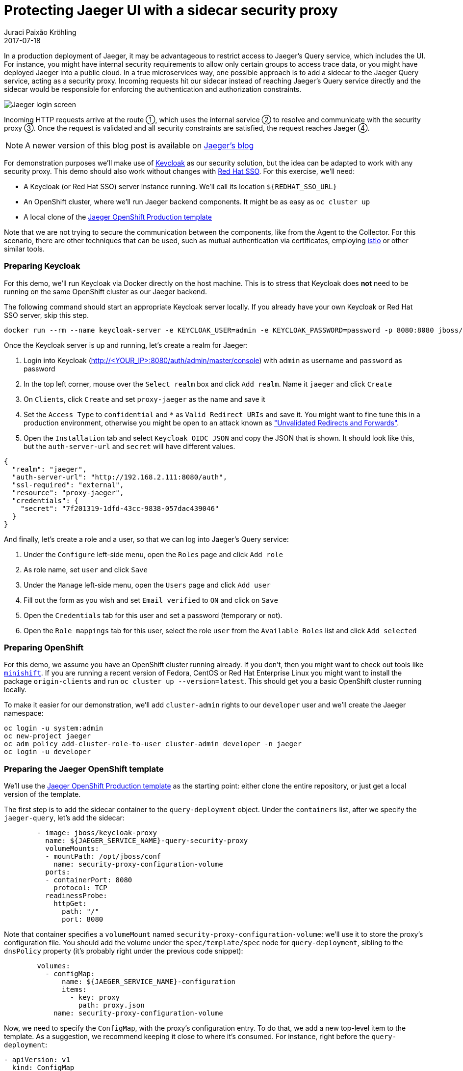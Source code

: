 = Protecting Jaeger UI with a sidecar security proxy
Juraci Paixão Kröhling
2017-07-18
:icons: font
:jbake-type: post
:jbake-status: published
:jbake-tags: blog, apm, tracing, jaeger, opentracing

In a production deployment of Jaeger, it may be advantageous to restrict access to Jaeger's Query
service, which includes the UI. For instance, you might have internal security requirements to allow
only certain groups to access trace data, or you might have deployed Jaeger into a public cloud.
In a true microservices way, one possible approach is to add a sidecar to the Jaeger Query service,
acting as a security proxy. Incoming requests hit our sidecar instead of reaching Jaeger's Query service
directly and the sidecar would be responsible for enforcing the authentication and authorization constraints.

ifndef::env-github[]
image::/img/blog/2017/2017-07-18-teaser.png[Jaeger login screen]
endif::[]
ifdef::env-github[]
image::../../../../../assets/img/blog/2017/2017-07-18-teaser.png[Jaeger login screen]
endif::[]

Incoming HTTP requests arrive at the route ①, which uses the internal service ② to resolve and communicate
with the security proxy ③. Once the request is validated and all security constraints are satisfied, the
request reaches Jaeger ④.

NOTE: A newer version of this blog post is available on link:https://medium.com/jaegertracing/protecting-jaeger-ui-with-an-oauth-sidecar-proxy-34205cca4bb1[Jaeger's blog]

For demonstration purposes we'll make use of link:http://keycloak.org[Keycloak] as our security solution, but
the idea can be adapted to work with any security proxy. This demo should also work without changes with
link:https://access.redhat.com/products/red-hat-single-sign-on[Red Hat SSO]. For this exercise, we'll need:

* A Keycloak (or Red Hat SSO) server instance running. We'll call its location `${REDHAT_SSO_URL}`
* An OpenShift cluster, where we'll run Jaeger backend components. It might be as easy as `oc cluster up`
* A local clone of the link:https://github.com/jaegertracing/jaeger-openshift/blob/master/production/jaeger-production-template.yml[Jaeger OpenShift Production template]

Note that we are not trying to secure the communication between the components, like from the Agent to the Collector.
For this scenario, there are other techniques that can be used, such as mutual authentication via certificates, employing
link:https://istio.io/[istio] or other similar tools.

=== Preparing Keycloak

For this demo, we'll run Keycloak via Docker directly on the host machine. This is to stress that Keycloak
does *not* need to be running on the same OpenShift cluster as our Jaeger backend. 

The following command should start an appropriate Keycloak server locally. If you already have your
own Keycloak or Red Hat SSO server, skip this step.

```bash
docker run --rm --name keycloak-server -e KEYCLOAK_USER=admin -e KEYCLOAK_PASSWORD=password -p 8080:8080 jboss/keycloak
```

Once the Keycloak server is up and running, let's create a realm for Jaeger:

1. Login into Keycloak (http://<YOUR_IP>:8080/auth/admin/master/console) with `admin` as username and `password` as password
1. In the top left corner, mouse over the `Select realm` box and click `Add realm`. Name it `jaeger` and click `Create`
1. On `Clients`, click `Create` and set `proxy-jaeger` as the name and save it
1. Set the `Access Type` to `confidential` and `*` as `Valid Redirect URIs` and save it. You might want to fine tune this in a
production environment, otherwise you might be open to an attack known as
link:https://www.owasp.org/index.php/Unvalidated_Redirects_and_Forwards_Cheat_Sheet["Unvalidated Redirects and Forwards"].
1. Open the `Installation` tab and select `Keycloak OIDC JSON` and copy the JSON that is shown. It should look like this,
but the `auth-server-url` and `secret` will have different values.

```json
{
  "realm": "jaeger",
  "auth-server-url": "http://192.168.2.111:8080/auth",
  "ssl-required": "external",
  "resource": "proxy-jaeger",
  "credentials": {
    "secret": "7f201319-1dfd-43cc-9838-057dac439046"
  }
}
```

And finally, let's create a role and a user, so that we can log into Jaeger's Query service:

1. Under the `Configure` left-side menu, open the `Roles` page and click `Add role`
1. As role name, set `user` and click `Save`
1. Under the `Manage` left-side menu, open the `Users` page and click `Add user`
1. Fill out the form as you wish and set `Email verified` to `ON` and click on `Save`
1. Open the `Credentials` tab for this user and set a password (temporary or not).
1. Open the `Role mappings` tab for this user, select the role `user` from the `Available Roles` list and click `Add selected`

=== Preparing OpenShift

For this demo, we assume you have an OpenShift cluster running already. If you don't, then you might want to check out tools
like link:https://github.com/minishift/minishift[`minishift`]. If you are running a recent version of Fedora, CentOS or
Red Hat Enterprise Linux you might want to install the package `origin-clients` and run `oc cluster up --version=latest`.
This should get you a basic OpenShift cluster running locally.

To make it easier for our demonstration, we'll add `cluster-admin` rights to our `developer` user and we'll create 
the Jaeger namespace:

```bash
oc login -u system:admin
oc new-project jaeger
oc adm policy add-cluster-role-to-user cluster-admin developer -n jaeger
oc login -u developer
```

=== Preparing the Jaeger OpenShift template

We'll use the link:https://github.com/jaegertracing/jaeger-openshift/blob/master/production/jaeger-production-template.yml[Jaeger OpenShift Production template]
as the starting point: either clone the entire repository, or just get a local version of the template.

The first step is to add the sidecar container to the `query-deployment` object. Under the `containers` list, after we
specify the `jaeger-query`, let's add the sidecar:

```yml
        - image: jboss/keycloak-proxy
          name: ${JAEGER_SERVICE_NAME}-query-security-proxy
          volumeMounts:
          - mountPath: /opt/jboss/conf
            name: security-proxy-configuration-volume
          ports:
          - containerPort: 8080
            protocol: TCP
          readinessProbe:
            httpGet:
              path: "/"
              port: 8080
```

Note that container specifies a `volumeMount` named `security-proxy-configuration-volume`: we'll use it to store the
proxy's configuration file. You should add the volume under the `spec/template/spec` node for `query-deployment`, sibling to
the `dnsPolicy` property (it's probably right under the previous code snippet):

```yml
        volumes:
          - configMap:
              name: ${JAEGER_SERVICE_NAME}-configuration
              items:
                - key: proxy
                  path: proxy.json
            name: security-proxy-configuration-volume
```

Now, we need to specify the `ConfigMap`, with the proxy's configuration entry. To do that, we add a new top-level item to
the template. As a suggestion, we recommend keeping it close to where it's consumed. For instance, right before the `query-deployment`:

```yml
- apiVersion: v1
  kind: ConfigMap
  metadata:
    name: ${JAEGER_SERVICE_NAME}-configuration
    labels:
      app: jaeger
      jaeger-infra: security-proxy-configuration
  data:
    proxy: |
      {
          "target-url": "http://localhost:16686",
          "bind-address": "0.0.0.0",
          "http-port": "8080",
          "applications": [
              {
                  "base-path": "/",
                  "adapter-config": {
                    "realm": "jaeger",
                    "auth-server-url": "${REDHAT_SSO_URL}",
                    "ssl-required": "external",
                    "resource": "proxy-jaeger",
                    "credentials": {
                      "secret": "THE-SECRET-FROM-INSTALLATION-FILE"
                    }
                  }
            ,
            "constraints": [
                      {
                          "pattern": "/*",
                          "roles-allowed": [
                              "user"
                          ]
                      }
                  ]
              }
          ]
      }
```

Note that we are only allowing users with the role `user` to log into our Jaeger UI. In a real world scenario, you might
want to adjust this to fit your setup. For instance, your user data might come from LDAP, and you only want to allow users 
from specific LDAP groups to access the Jaeger UI.

The `secret` within the `credentials` should match the secret we got from Keycloak at the beginning of this exercise. Our
most curious readers will note that we mentioned the template parameter `REDHAT_SSO_URL` under the property `auth-server-url`.
Either change that to your Keycloak server, or let's specify a template parameter, allowing us to set this at deployment time.
Under the `parameters` section of the template, add the following property:

```yml
- description: The URL to the Red Hat SSO / Keycloak server
  displayName: Red Hat SSO URL
  name: REDHAT_SSO_URL
  required: true
  value: http://THE-URL-FROM-THE-INSTALLATION-FILE:8080/auth
```

WARNING: This value should be a location that is reacheable by both your browser and by the sidecar, like your host's LAN IP (192.x, 10.x).
Localhost/127.x is not going to work.

As a final step, we need to change the service to direct requests to the port `8080` (proxy) instead of `16686`. This is done
by changing the property `targetPort` on the service named `query-service`, setting it to `8080`:

```yml
- apiVersion: v1
  kind: Service
  metadata:
    name: ${JAEGER_SERVICE_NAME}-query
    labels:
      app: jaeger
      jaeger-infra: query-service
  spec:
    ports:
    - name: jaeger-query
      port: 80
      protocol: TCP
      targetPort: 8080
    selector:
      jaeger-infra: query-pod
    type: LoadBalancer
```
As a reference, here's the link:https://github.com/jaegertracing/jaeger-openshift/blob/KeycloakSecuringUI/production/jaeger-production-template.yml[complete template file]
that can be used for this blog post.

=== Deploying

Now that we have everything ready, let's deploy Jaeger into our OpenShift cluster. Run the following command from the same
directory you stored the `YAML` file from the previous steps, referenced here by the name `jaeger-production-template.yml`:

```bash
oc process -f jaeger-production-template.yml | oc create -n jaeger -f -
```

During the first couple of minutes, it's OK if the pods `jaeger-query` and `jaeger-collector` fail, as Cassandra will still
be booting. Eventually, the service should be up and running, as shown in the following image.

ifndef::env-github[]
image::/img/blog/2017/2017-07-18-pod.png[Pod with sidecar on OpenShift]
endif::[]
ifdef::env-github[]
image::../../../../../assets/img/blog/2017/2017-07-18-pod.png[Pod with sidecar on OpenShift]
endif::[]

Once it is ready to serve requests, click on URL for the route (https://jaeger-query-jaeger.127.0.0.1.nip.io). You should be
presented with a login screen, served by the Keycloak server. Login with the credentials you set on the previous steps, and you
should reach the regular Jaeger UI.

=== Conclusion

In this exercise, we've seen how to add a security proxy to our Jaeger Query pod as a sidecar. All incoming requests go through
this sidecar and all features available in Keycloak can be used transparently, such as 2-Factor authentication, service accounts,
single sign-on, brute force attack protection, LDAP support and much more.
